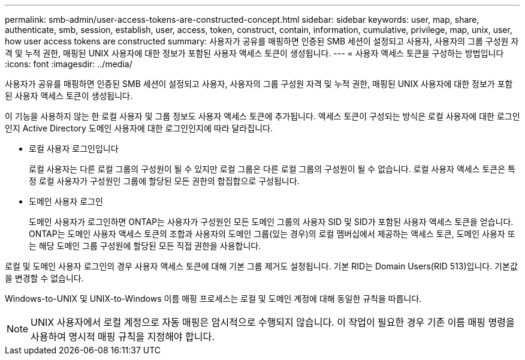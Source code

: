 ---
permalink: smb-admin/user-access-tokens-are-constructed-concept.html 
sidebar: sidebar 
keywords: user, map, share, authenticate, smb, session, establish, user, access, token, construct, contain, information, cumulative, privilege, map, unix, user, how user access tokens are constructed 
summary: 사용자가 공유를 매핑하면 인증된 SMB 세션이 설정되고 사용자, 사용자의 그룹 구성원 자격 및 누적 권한, 매핑된 UNIX 사용자에 대한 정보가 포함된 사용자 액세스 토큰이 생성됩니다. 
---
= 사용자 액세스 토큰을 구성하는 방법입니다
:icons: font
:imagesdir: ../media/


[role="lead"]
사용자가 공유를 매핑하면 인증된 SMB 세션이 설정되고 사용자, 사용자의 그룹 구성원 자격 및 누적 권한, 매핑된 UNIX 사용자에 대한 정보가 포함된 사용자 액세스 토큰이 생성됩니다.

이 기능을 사용하지 않는 한 로컬 사용자 및 그룹 정보도 사용자 액세스 토큰에 추가됩니다. 액세스 토큰이 구성되는 방식은 로컬 사용자에 대한 로그인인지 Active Directory 도메인 사용자에 대한 로그인인지에 따라 달라집니다.

* 로컬 사용자 로그인입니다
+
로컬 사용자는 다른 로컬 그룹의 구성원이 될 수 있지만 로컬 그룹은 다른 로컬 그룹의 구성원이 될 수 없습니다. 로컬 사용자 액세스 토큰은 특정 로컬 사용자가 구성원인 그룹에 할당된 모든 권한의 합집합으로 구성됩니다.

* 도메인 사용자 로그인
+
도메인 사용자가 로그인하면 ONTAP는 사용자가 구성원인 모든 도메인 그룹의 사용자 SID 및 SID가 포함된 사용자 액세스 토큰을 얻습니다. ONTAP는 도메인 사용자 액세스 토큰의 조합과 사용자의 도메인 그룹(있는 경우)의 로컬 멤버십에서 제공하는 액세스 토큰, 도메인 사용자 또는 해당 도메인 그룹 구성원에 할당된 모든 직접 권한을 사용합니다.



로컬 및 도메인 사용자 로그인의 경우 사용자 액세스 토큰에 대해 기본 그룹 제거도 설정됩니다. 기본 RID는 Domain Users(RID 513)입니다. 기본값을 변경할 수 없습니다.

Windows-to-UNIX 및 UNIX-to-Windows 이름 매핑 프로세스는 로컬 및 도메인 계정에 대해 동일한 규칙을 따릅니다.

[NOTE]
====
UNIX 사용자에서 로컬 계정으로 자동 매핑은 암시적으로 수행되지 않습니다. 이 작업이 필요한 경우 기존 이름 매핑 명령을 사용하여 명시적 매핑 규칙을 지정해야 합니다.

====